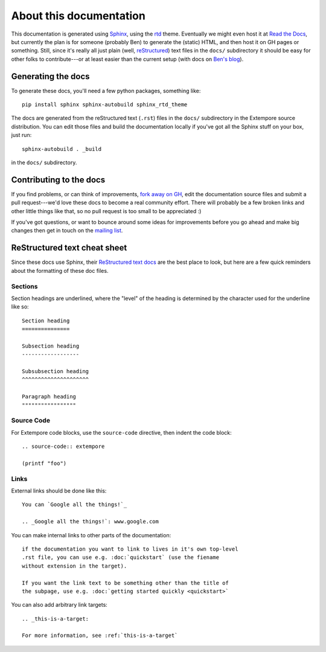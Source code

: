 About this documentation
========================

This documentation is generated using Sphinx_, using the rtd_
theme. Eventually we might even host it at `Read the Docs`_, but
currently the plan is for someone (probably Ben) to generate the
(static) HTML, and then host it on GH pages or something.
Still, since it's really all just plain (well, reStructured_) text
files in the ``docs/`` subdirectory it should be easy for other folks
to contribute---or at least easier than the current setup (with docs
on `Ben's blog`_).

.. _Sphinx: http://www.sphinx-doc.org/
.. _rtd: https://github.com/snide/sphinx_rtd_theme
.. _reStructured: http://www.sphinx-doc.org/en/stable/rest.html
.. _Read the Docs: http://readthedocs.org
.. _Ben's blog: http://benswift.me/extempore-docs/

Generating the docs
-------------------

To generate these docs, you'll need a few python packages, something
like::

    pip install sphinx sphinx-autobuild sphinx_rtd_theme

The docs are generated from the reStructured text (``.rst``) files
in the ``docs/`` subdirectory in the Extempore source distribution.
You can edit those files and build the documentation locally if you've
got all the Sphinx stuff on your box, just run::

    sphinx-autobuild . _build

in the ``docs/`` subdirectory.

Contributing to the docs
------------------------

If you find problems, or can think of improvements, `fork away on
GH`_, edit the documentation source files and submit a pull
request---we'd love these docs to become a real community effort.
There will probably be a few broken links and other little things like
that, so no pull request is too small to be appreciated :)

If you've got questions, or want to bounce around some ideas for
improvements before you go ahead and make big changes then get in
touch on the `mailing list`_.

.. _fork away on GH: https://github.com/digego/extempore
.. _mailing list: mailto:extemporelang@googlegroups.com

ReStructured text cheat sheet
-----------------------------

Since these docs use Sphinx, their `ReStructured text docs`_ are the
best place to look, but here are a few quick reminders about the
formatting of these doc files.

.. _ReStructured text docs: www.sphinx-doc.org/en/stable/rest.html

Sections
^^^^^^^^

Section headings are underlined, where the "level" of the heading is
determined by the character used for the underline like so::

  Section heading
  ===============

  Subsection heading
  ------------------

  Subsubsection heading
  ^^^^^^^^^^^^^^^^^^^^^

  Paragraph heading
  """""""""""""""""

Source Code
^^^^^^^^^^^

For Extempore code blocks, use the ``source-code`` directive, then
indent the code block::

  .. source-code:: extempore

  (printf "foo")

Links
^^^^^

External links should be done like this::

  You can `Google all the things!`_

  .. _Google all the things!`: www.google.com

You can make internal links to other parts of the documentation::

  if the documentation you want to link to lives in it's own top-level
  .rst file, you can use e.g. :doc:`quickstart` (use the fiename
  without extension in the target).

  If you want the link text to be something other than the title of
  the subpage, use e.g. :doc:`getting started quickly <quickstart>`

You can also add arbitrary link targets::

  .. _this-is-a-target:

  For more information, see :ref:`this-is-a-target`
